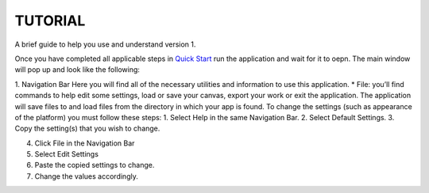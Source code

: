 ===============================
TUTORIAL
===============================
A brief guide to help you use and understand version 1.

Once you have completed all applicable steps in `Quick Start <QS>`_ run the application and wait for it to oepn. The main window will pop up and look like the following:
    
.. image:: ../fotos/S1.png
    
1. Navigation Bar
Here you will find all of the necessary utilities and information to use this application. 
* File: you’ll find commands to help edit some settings, load or save your canvas, export your work or exit the application. The application will save files to and load files from the directory in which your app is found. To change the settings (such as appearance of the platform) you must follow these steps:
1. Select Help in the same Navigation Bar. 
2. Select Default Settings.
3. Copy the setting(s) that you wish to change.

.. image:: ../fotos/S2.png

4. Click File in the Navigation Bar
5. Select Edit Settings
6. Paste the copied settings to change.
7. Change the values accordingly.

